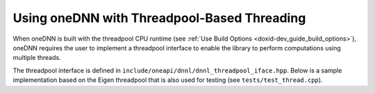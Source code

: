 .. index:: pair: page; Using oneDNN with Threadpool-Based Threading
.. _doxid-dev_guide_threadpool:

Using oneDNN with Threadpool-Based Threading
============================================

When oneDNN is built with the threadpool CPU runtime (see :ref:`Use Build Options <doxid-dev_guide_build_options>`), oneDNN requires the user to implement a threadpool interface to enable the library to perform computations using multiple threads.

The threadpool interface is defined in ``include/oneapi/dnnl/dnnl_threadpool_iface.hpp``. Below is a sample implementation based on the Eigen threadpool that is also used for testing (see ``tests/test_thread.cpp``).

.. ref-code-block:: cpp

	#include "dnnl_threadpool_iface.hpp"
	
	class threadpool_t : public :ref:`dnnl::threadpool_interop::threadpool_iface <doxid-structdnnl_1_1threadpool__interop_1_1threadpool__iface>` {
	private:
	    // Change to Eigen::NonBlockingThreadPool if using Eigen <= 3.3.7
	    std::unique_ptr<Eigen::ThreadPool> tp_;
	
	public:
	    explicit threadpool_t(int num_threads = 0) {
	        if (num_threads <= 0)
	            num_threads = (int)std::thread::hardware_concurrency();
	        tp_.reset(new Eigen::ThreadPool(num_threads));
	    }
	    int :ref:`get_num_threads <doxid-structdnnl_1_1threadpool__interop_1_1threadpool__iface_1a1071371237ec5c98db140c1f1f1c0114>`() const override { return tp_->NumThreads(); }
	    bool :ref:`get_in_parallel <doxid-structdnnl_1_1threadpool__interop_1_1threadpool__iface_1a8279221c6e2f903a4c811688f7a033be>`() const override {
	        return tp_->CurrentThreadId() != -1;
	    }
	    uint64_t :ref:`get_flags <doxid-structdnnl_1_1threadpool__interop_1_1threadpool__iface_1a868267178f259cee5f1d5b33a8781a3e>`() override { return :ref:`ASYNCHRONOUS <doxid-structdnnl_1_1threadpool__interop_1_1threadpool__iface_1a9e6d861d659445fe5abcf302e464d9e5>`; }
	    void :ref:`parallel_for <doxid-structdnnl_1_1threadpool__interop_1_1threadpool__iface_1ac3d85ff935c11ec038ecabeeabd03ffb>`(int n, const std::function<void(int, int)> &fn) override {
	        int nthr = :ref:`get_num_threads <doxid-structdnnl_1_1threadpool__interop_1_1threadpool__iface_1a1071371237ec5c98db140c1f1f1c0114>`();
	        int njobs = std::min(n, nthr);
	
	        for (int i = 0; i < njobs; i++) {
	            tp_->Schedule([i, n, njobs, fn]() {
	                int start, end;
	                impl::balance211(n, njobs, i, start, end);
	                for (int j = start; j < end; j++)
	                    fn(j, n);
	            });
	        }
	    };
	};


